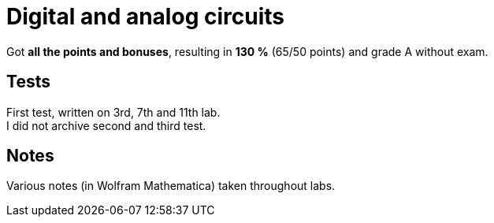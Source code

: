 = Digital and analog circuits

Got *all the points and bonuses*, resulting in *130 %* (65/50 points) and grade A without exam.

== Tests

First test, written on 3rd, 7th and 11th lab. +
I did not archive second and third test.

== Notes

Various notes (in Wolfram Mathematica) taken throughout labs.